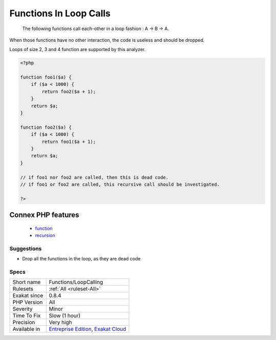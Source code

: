 .. _functions-loopcalling:

.. _functions-in-loop-calls:

Functions In Loop Calls
+++++++++++++++++++++++

  The following functions call each-other in a loop fashion : A -> B -> A.

When those functions have no other interaction, the code is useless and should be dropped.



Loops of size 2, 3 and 4 function are supported by this analyzer.

.. code-block:: php
   
   <?php
   
   function foo1($a) {
       if ($a < 1000) {
           return foo2($a + 1);
       }
       return $a;
   }
   
   function foo2($a) {
       if ($a < 1000) {
           return foo1($a + 1);
       }
       return $a;
   }
   
   // if foo1 nor foo2 are called, then this is dead code. 
   // if foo1 or foo2 are called, this recursive call should be investigated.
   
   ?>
Connex PHP features
-------------------

  + `function <https://php-dictionary.readthedocs.io/en/latest/dictionary/function.ini.html>`_
  + `recursion <https://php-dictionary.readthedocs.io/en/latest/dictionary/recursion.ini.html>`_


Suggestions
___________

* Drop all the functions in the loop, as they are dead code




Specs
_____

+--------------+-------------------------------------------------------------------------------------------------------------------------+
| Short name   | Functions/LoopCalling                                                                                                   |
+--------------+-------------------------------------------------------------------------------------------------------------------------+
| Rulesets     | :ref:`All <ruleset-All>`                                                                                                |
+--------------+-------------------------------------------------------------------------------------------------------------------------+
| Exakat since | 0.8.4                                                                                                                   |
+--------------+-------------------------------------------------------------------------------------------------------------------------+
| PHP Version  | All                                                                                                                     |
+--------------+-------------------------------------------------------------------------------------------------------------------------+
| Severity     | Minor                                                                                                                   |
+--------------+-------------------------------------------------------------------------------------------------------------------------+
| Time To Fix  | Slow (1 hour)                                                                                                           |
+--------------+-------------------------------------------------------------------------------------------------------------------------+
| Precision    | Very high                                                                                                               |
+--------------+-------------------------------------------------------------------------------------------------------------------------+
| Available in | `Entreprise Edition <https://www.exakat.io/entreprise-edition>`_, `Exakat Cloud <https://www.exakat.io/exakat-cloud/>`_ |
+--------------+-------------------------------------------------------------------------------------------------------------------------+


